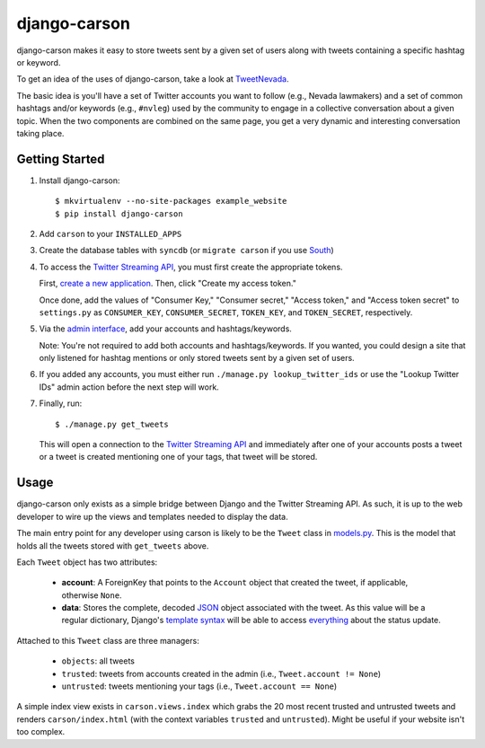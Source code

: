 =============
django-carson
=============

django-carson makes it easy to store tweets sent by a given set of
users along with tweets containing a specific hashtag or keyword.

To get an idea of the uses of django-carson, take a look at
TweetNevada_.

The basic idea is you'll have a set of Twitter accounts you want to
follow (e.g., Nevada lawmakers) and a set of common hashtags and/or
keywords (e.g., ``#nvleg``) used by the community to engage in a
collective conversation about a given topic.  When the two components
are combined on the same page, you get a very dynamic and interesting
conversation taking place.

Getting Started
---------------

#) Install django-carson::

     $ mkvirtualenv --no-site-packages example_website
     $ pip install django-carson

#) Add ``carson`` to your ``INSTALLED_APPS``

#) Create the database tables with ``syncdb`` (or ``migrate carson`` if you
   use South_)

#) To access the `Twitter Streaming API`_, you must first create the
   appropriate tokens.

   First, `create a new application`_.  Then, click "Create my access token."

   Once done, add the values of "Consumer Key," "Consumer secret,"
   "Access token," and "Access token secret" to ``settings.py`` as
   ``CONSUMER_KEY``, ``CONSUMER_SECRET``, ``TOKEN_KEY``, and
   ``TOKEN_SECRET``, respectively.

#) Via the `admin interface`_, add your accounts and hashtags/keywords.

   Note: You're not required to add both accounts and
   hashtags/keywords.  If you wanted, you could design a site that
   only listened for hashtag mentions or only stored tweets sent by a
   given set of users.

#) If you added any accounts, you must either run ``./manage.py
   lookup_twitter_ids`` or use the "Lookup Twitter IDs" admin action
   before the next step will work.

#) Finally, run::

     $ ./manage.py get_tweets

   This will open a connection to the `Twitter Streaming API`_ and
   immediately after one of your accounts posts a tweet or a
   tweet is created mentioning one of your tags, that tweet will be
   stored.

Usage
-----

django-carson only exists as a simple bridge between Django and the
Twitter Streaming API.  As such, it is up to the web developer to
wire up the views and templates needed to display the data.

The main entry point for any developer using carson is likely to be
the ``Tweet`` class in models.py_.  This is the model that holds all
the tweets stored with ``get_tweets`` above.

Each ``Tweet`` object has two attributes:

  - **account**: A ForeignKey that points to the ``Account`` object
    that created the tweet, if applicable, otherwise ``None``.

  - **data**: Stores the complete, decoded JSON_ object associated with the
    tweet.  As this value will be a regular dictionary, Django's
    `template syntax`_ will be able to access everything_ about the
    status update.

Attached to this ``Tweet`` class are three managers:

  - ``objects``: all tweets
  - ``trusted``: tweets from accounts created in the admin (i.e.,
    ``Tweet.account != None``)
  - ``untrusted``: tweets mentioning your tags (i.e.,
    ``Tweet.account == None``)

A simple index view exists in ``carson.views.index`` which grabs the
20 most recent trusted and untrusted tweets and renders
``carson/index.html`` (with the context variables ``trusted`` and
``untrusted``).  Might be useful if your website isn't too complex.

.. _create a new application: https://dev.twitter.com/apps/new
.. _admin interface: http://localhost:8000/admin/carson/
.. _Twitter Streaming API: https://dev.twitter.com/docs/streaming-api
.. _TweetNevada: http://tweetnevada.com/
.. _models.py: https://github.com/edavis/django-carson/tree/master/carson/models.py
.. _views.py: https://github.com/edavis/django-carson/tree/master/carson/views.py
.. _JSON: http://en.wikipedia.org/wiki/JSON
.. _template syntax: https://docs.djangoproject.com/en/1.3/topics/templates/#variables
.. _everything: https://dev.twitter.com/docs/api/1/get/statuses/show/%3Aid
.. _South: http://south.aeracode.org/

